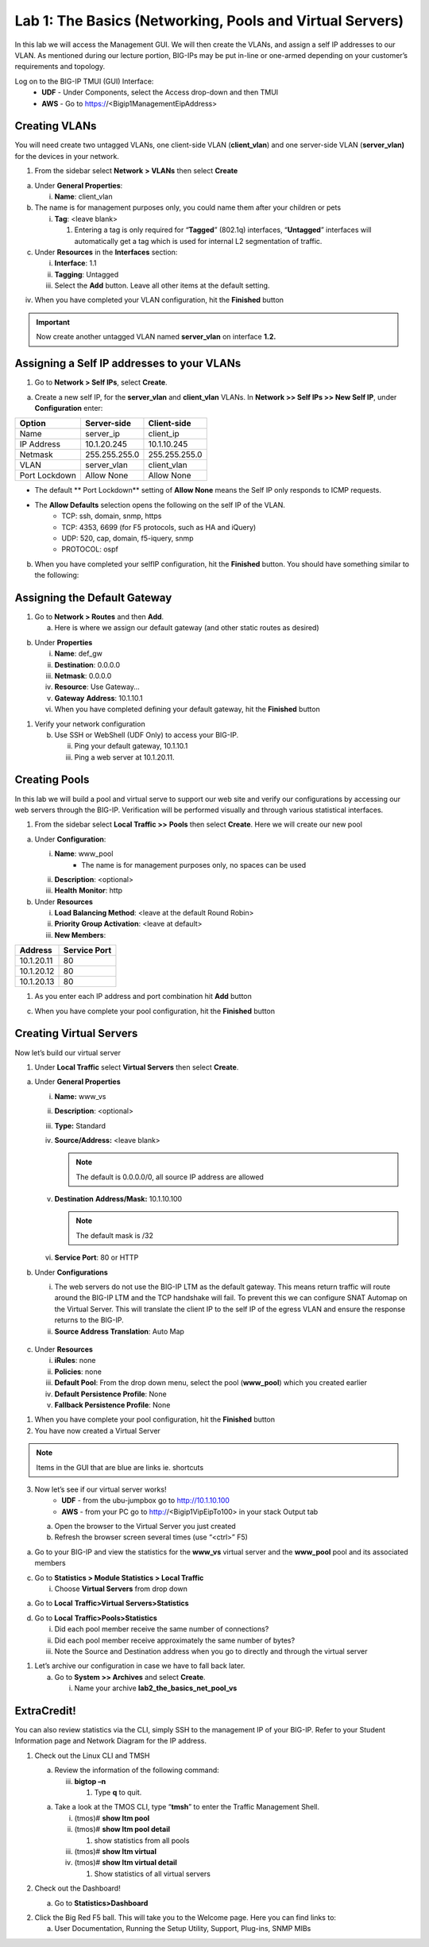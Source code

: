 Lab 1: The Basics (Networking, Pools and Virtual Servers)
=========================================================

In this lab we will access the Management GUI. We will then create the
VLANs, and assign a self IP addresses to our VLAN. As mentioned during
our lecture portion, BIG-IPs may be put in-line or one-armed depending
on your customer’s requirements and topology.

Log on to the BIG-IP TMUI (GUI) Interface:
  - **UDF** - Under Components, select the Access drop-down and then TMUI
  - **AWS** - Go to https://<Bigip1ManagementEipAddress>

Creating VLANs
--------------

You will need create two untagged VLANs, one client-side VLAN (**client_vlan**) and one server-side VLAN (**server_vlan)** for the devices in your network.

1. From the sidebar select **Network** **> VLANs** then select
   **Create**

.. image:: /_static/101/image10.png
   :width: 3.29032in
   :height: 2.625in

a. Under **General Properties**:

   i. **Name**: client_vlan

b. The name is for management purposes only, you could name them after
   your children or pets

   i. **Tag**: <leave blank>

      1. Entering a tag is only required for “\ **Tagged**\ ” (802.1q)
         interfaces, “\ **Untagged**\ ” interfaces will automatically
         get a tag which is used for internal L2 segmentation of
         traffic.

c. Under **Resources** in the **Interfaces** section:

   i.   **Interface**: 1.1

   ii.  **Tagging**: Untagged

   iii. Select the **Add** button. Leave all other items at the default
        setting.

.. image:: /_static/101/image11.png
   :width: 2.39187in
   :height: 1.66681in

iv. When you have completed your VLAN configuration, hit the
    **Finished** button

.. important::
   Now create another untagged VLAN named **server_vlan** on interface **1.2.**

Assigning a Self IP addresses to your VLANs
-------------------------------------------

1. Go to **Network > Self IPs**, select **Create**.

.. image:: /_static/101/image12.png
   :width: 5.8125in
   :height: 3.08766in

a. Create a new self IP, for the **server_vlan** and **client_vlan**
   VLANs. In **Network >> Self IPs >> New Self IP**, under
   **Configuration** enter:

+---------------+---------------+---------------+
|    Option     |  Server-side  |  Client-side  |
+===============+===============+===============+
| Name          | server_ip     | client_ip     |
+---------------+---------------+---------------+
| IP Address    | 10.1.20.245   | 10.1.10.245   |
+---------------+---------------+---------------+
| Netmask       | 255.255.255.0 | 255.255.255.0 |
+---------------+---------------+---------------+
| VLAN          | server_vlan   | client_vlan   |
+---------------+---------------+---------------+
| Port Lockdown | Allow None    | Allow None    |
+---------------+---------------+---------------+

- The default ** Port Lockdown** setting of **Allow None** means the Self IP only responds to ICMP requests.
- The **Allow Defaults** selection opens the following on the self IP of the VLAN.
   - TCP: ssh, domain, snmp, https
   - TCP: 4353, 6699 (for F5 protocols, such as HA and iQuery)
   - UDP: 520, cap, domain, f5-iquery, snmp
   - PROTOCOL: ospf

b. When you have completed your selfIP configuration, hit the **Finished**
   button. You should have something similar to the following:

.. image:: /_static/101/image14.png
   :width: 5.84768in
   :height: 1.30208in

Assigning the Default Gateway
-----------------------------

1. Go to **Network > Routes** and then **Add**.

   a. Here is where we assign our default gateway (and other static
      routes as desired)

.. image:: /_static/101/image15.png
   :width: 3.96875in
   :height: 2.33043in

b. Under **Properties**

   i.   **Name**: def_gw

   ii.  **Destination**: 0.0.0.0

   iii. **Netmask**: 0.0.0.0

   iv.  **Resource**: Use Gateway…

   v.   **Gateway** **Address**: 10.1.10.1

   vi.  When you have completed defining your default gateway, hit the
        **Finished** button

1. Verify your network configuration

   b. Use SSH or WebShell (UDF Only) to access your BIG-IP.

      ii.  Ping your default gateway, 10.1.10.1

      iii. Ping a web server at 10.1.20.11.

Creating Pools
--------------
In this lab we will build a pool and virtual serve to support our web
site and verify our configurations by accessing our web servers through
the BIG-IP. Verification will be performed visually and through various
statistical interfaces.

1. From the sidebar select **Local Traffic >>** **Pools** then select
   **Create**. Here we will create our new pool

.. image:: /_static/101/image16.png
   :width: 3.46998in
   :height: 3.07292in

a. Under **Configuration**:

   i.   **Name**: www_pool
          - The name is for management purposes only, no spaces can be used
   ii.  **Description**: <optional>

   iii. **Health** **Monitor**: http

b. Under **Resources**

   i.   **Load Balancing Method**: <leave at the default Round Robin>

   ii.  **Priority Group Activation**: <leave at default>

   iii. **New Members**:

+-------------+------------------+
| **Address** | **Service Port** |
+=============+==================+
| 10.1.20.11  | 80               |
+-------------+------------------+
| 10.1.20.12  | 80               |
+-------------+------------------+
| 10.1.20.13  | 80               |
+-------------+------------------+

1. As you enter each IP address and port combination hit **Add** button

c. When you have complete your pool configuration, hit the **Finished**
   button

.. image:: /_static/101/image17.png
   :width: 4.375in
   :height: 1.27287in

Creating Virtual Servers
------------------------

Now let’s build our virtual server

1. Under **Local Traffic** select **Virtual Servers** then select
   **Create**.

.. image:: /_static/101/image18.png
   :alt: C:\Users\RASMUS~1\AppData\Local\Temp\SNAGHTML5118b969.PNG
   :width: 3.71994in
   :height: 3.08333in

a. Under **General Properties**

   i.   **Name:** www_vs

   ii.  **Description**: <optional>

   iii. **Type:** Standard

   iv.  **Source/Address:** <leave blank>

        .. note:: The default is 0.0.0.0/0, all source IP address are allowed

   v.   **Destination** **Address/Mask:** 10.1.10.100

        .. note:: The default mask is /32

   vi.  **Service Port**: 80 or HTTP

b. Under **Configurations**

   i.  The web servers do not use the BIG-IP LTM as the default gateway.
       This means return traffic will route around the BIG-IP LTM and
       the TCP handshake will fail. To prevent this we can configure
       SNAT Automap on the Virtual Server. This will translate the
       client IP to the self IP of the egress VLAN and ensure the
       response returns to the BIG-IP.

   ii. **Source Address Translation**: Auto Map

  .. image:: /_static/101/image19.png
      :alt: C:\Users\RASMUS~1\AppData\Local\Temp\SNAGHTML58387b2.PNG
      :width: 2.97587in
      :height: 0.99517in

c. Under **Resources**

   i.   **iRules**: none

   ii.  **Policies**: none

   iii. **Default Pool**: From the drop down menu, select the pool
        (**www_pool**) which you created earlier

   iv.  **Default Persistence Profile**: None

   v.   **Fallback Persistence Profile**: None

1. When you have complete your pool configuration, hit the **Finished**
   button

2. You have now created a Virtual Server

.. image:: /_static/101/image20.png
   :width: 6.75892in
   :height: 1.44179in

.. note:: Items in the GUI that are blue are links ie. shortcuts

3. Now let’s see if our virtual server works!
     - **UDF** - from the ubu-jumpbox go to http://10.1.10.100
     - **AWS** - from your PC go to http://<Bigip1VipEipTo100> in your stack Output tab

   a. Open the browser to the Virtual Server you just created

   b. Refresh the browser screen several times (use “<ctrl>” F5)

.. image:: /_static/101/image21.png
   :width: 2.65963in
   :height: 1.40625in

a. Go to your BIG-IP and view the statistics for the **www_vs** virtual
   server and the **www_pool** pool and its associated members

c. Go to **Statistics > Module Statistics > Local Traffic**

   i. Choose **Virtual Servers** from drop down

.. image:: /_static/101/image22.png
   :width: 2.98593in
   :height: 1.44792in

a. Go to **Local** **Traffic>Virtual Servers>Statistics**

d. Go to **Local** **Traffic>Pools>Statistics**

   i.   Did each pool member receive the same number of connections?

   ii.  Did each pool member receive approximately the same number of
        bytes?

   iii. Note the Source and Destination address when you go to directly
        and through the virtual server

1. Let’s archive our configuration in case we have to fall back later.

   a. Go to **System >> Archives** and select **Create**.

      i. Name your archive **lab2_the_basics_net_pool_vs**

ExtraCredit!
------------

You can also review statistics via the CLI, simply SSH to the management
IP of your BIG-IP. Refer to your Student Information page and Network
Diagram for the IP address.

1. Check out the Linux CLI and TMSH

   a. Review the information of the following command:

      iii. **bigtop –n**

           1. Type **q** to quit.

   a. Take a look at the TMOS CLI, type “\ **tmsh**\ ” to enter the
      Traffic Management Shell.

      i.   (tmos)# **show ltm pool**

      ii.  (tmos)# **show ltm pool detail**

           1. show statistics from all pools

      iii. (tmos)# **show ltm virtual**

      iv.  (tmos)# **show ltm virtual detail**

           1. Show statistics of all virtual servers

2. Check out the Dashboard!

   a. Go to **Statistics>Dashboard**

.. image:: /_static/101/image23.png
   :alt: C:\Users\RASMUS~1\AppData\Local\Temp\SNAGHTML59e5bf2.PNG
   :width: 3.13542in
   :height: 1.81755in

2. Click the Big Red F5 ball. This will take you to the Welcome page.
   Here you can find links to:

   a. User Documentation, Running the Setup Utility, Support, Plug-ins,
      SNMP MIBs
